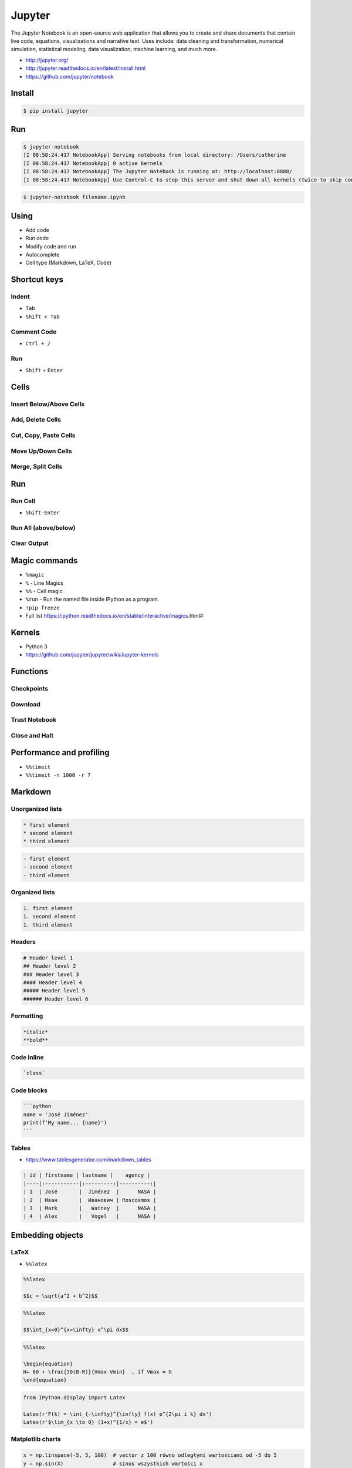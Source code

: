*******
Jupyter
*******

The Jupyter Notebook is an open-source web application that allows you to create and share documents that contain live code, equations, visualizations and narrative text. Uses include: data cleaning and transformation, numerical simulation, statistical modeling, data visualization, machine learning, and much more.

* http://jupyter.org/
* http://jupyter.readthedocs.io/en/latest/install.html
* https://github.com/jupyter/notebook


Install
=======
.. code-block:: console

    $ pip install jupyter


Run
===
.. code-block:: console

    $ jupyter-notebook
    [I 08:58:24.417 NotebookApp] Serving notebooks from local directory: /Users/catherine
    [I 08:58:24.417 NotebookApp] 0 active kernels
    [I 08:58:24.417 NotebookApp] The Jupyter Notebook is running at: http://localhost:8888/
    [I 08:58:24.417 NotebookApp] Use Control-C to stop this server and shut down all kernels (twice to skip confirmation).

.. code-block:: console

    $ jupyter-notebook filename.ipynb


Using
=====
* Add code
* Run code
* Modify code and run
* Autocomplete
* Cell type (Markdown, LaTeX, Code)


Shortcut keys
=============

Indent
------
* ``Tab``
* ``Shift + Tab``

Comment Code
------------
* ``Ctrl + /``

Run
---
* ``Shift`` + ``Enter``


Cells
=====

Insert Below/Above Cells
------------------------

Add, Delete Cells
-----------------

Cut, Copy, Paste Cells
----------------------

Move Up/Down Cells
------------------

Merge, Split Cells
------------------


Run
===

Run Cell
--------
* ``Shift-Enter``

Run All (above/below)
---------------------

Clear Output
------------


Magic commands
==============
* ``%magic``
* ``%`` - Line Magics
* ``%%`` - Cell magic
* ``%run`` - Run the named file inside IPython as a program.
* ``!pip freeze``
* Full list https://ipython.readthedocs.io/en/stable/interactive/magics.html#

Kernels
=======
* Python 3
* https://github.com/jupyter/jupyter/wiki/Jupyter-kernels


Functions
=========

Checkpoints
-----------

Download
--------

Trust Notebook
--------------

Close and Halt
--------------


Performance and profiling
=========================
* ``%%timeit``
* ``%%timeit -n 1000 -r 7``


Markdown
========

Unorganized lists
-----------------
.. code-block:: md

    * first element
    * second element
    * third element

.. code-block:: md

    - first element
    - second element
    - third element

Organized lists
---------------
.. code-block:: md

    1. first element
    1. second element
    1. third element

Headers
-------
.. code-block:: md

    # Header level 1
    ## Header level 2
    ### Header level 3
    #### Header level 4
    ##### Header level 5
    ###### Header level 6

Formatting
----------
.. code-block:: md

    *italic*
    **bold**

Code inline
-----------
.. code-block:: md

    `class`

Code blocks
-----------
.. code-block:: md

    ```python
    name = 'José Jiménez'
    print(f'My name... {name}')
    ```

Tables
------
* https://www.tablesgenerator.com/markdown_tables

.. code-block:: md

    | id | firstname | lastname |    agency |
    |----|:-----------|:---------:|----------:|
    | 1  | José       |  Jiménez  |      NASA |
    | 2  | Иван       |  Иванович | Roscosmos |
    | 3  | Mark       |   Watney  |      NASA |
    | 4  | Alex       |   Vogel   |      NASA |


Embedding objects
=================

LaTeX
-----
* ``%%latex``

.. code-block:: text

    %%latex

    $$c = \sqrt{a^2 + b^2}$$

.. code-block:: text

    %%latex

    $$\int_{x=0}^{x=\infty} x^\pi dx$$

.. code-block:: text

    %%latex

    \begin{equation}
    H← ​​​60 ​+​ \frac{​​30(B-R)​​}{Vmax-Vmin}  ​​, if V​max​​ = G
    \end{equation}

.. code-block:: python

    from IPython.display import Latex

    Latex(r'F(k) = \int_{-\infty}^{\infty} f(x) e^{2\pi i k} dx')
    Latex(r'$\lim_{x \to 0} (1+x)^{1/x} = e$')


Matplotlib charts
-----------------
.. code-block:: python

    x = np.linspace(-5, 5, 100)  # vector z 100 równo odległymi wartościami od -5 do 5
    y = np.sin(X)                # sinus wszystkich wartości x

    plt.plot(x, y);               # wykres liniowy


.. code-block:: text

    %matplotlib inline

.. code-block:: python

    import math
    import random
    from matplotlib import pyplot as plt

    x1 = [x*0.01 for x in range(0,628)]
    y1 = [math.sin(x*0.01)+random.gauss(0, 0.1) for x in range(0,628)]
    plt.plot(x1, y1)

    x2 = [x*0.5 for x in range(0,round(63/5))]
    y2 = [math.cos(x*0.5) for x in range(0,round(63/5))]
    plt.plot(x2, y2, 'o-')

    plt.show()

HTML
----
.. code-block:: python

    from IPython.display import HTML

    HTML("We can <i>generate</i> <code>html</code> code <b>directly</b>!")

JavaScript
----------
.. code-block:: python

    from IPython.display import Javascript

    Javascript("alert('It is JavaScript!')")

Image
-----
.. code-block:: python

    from IPython.display import Image

    Image(url="https://python.astrotech.io/_static/favicon.png")

YouTube
-------
.. code-block:: python

    from IPython.display import YouTubeVideo

    YouTubeVideo("h8mDUc5L0XM")


Workflow
========
.. code-block:: console

    $ pip install pandas

.. code-block:: python

    import pandas as pd


    URL = 'https://raw.githubusercontent.com/scikit-learn/scikit-learn/master/sklearn/datasets/data/iris.csv'

    df = pd.read_csv(URL, skiprows=1)

    df.head(5)
    #      5.1  3.5  1.4  0.2  0
    # 0    4.9  3.0  1.4  0.2  0
    # 1    4.7  3.2  1.3  0.2  0
    # 2    4.6  3.1  1.5  0.2  0
    # 3    5.0  3.6  1.4  0.2  0
    # 4    5.4  3.9  1.7  0.4  0

    df.columns = [
        'Sepal length',
        'Sepal width',
        'Petal length',
        'Petal width',
        'Species'
    ]

    df.head(5)
    #    Sepal length  Sepal width  Petal length  Petal width  Species
    # 0           5.1          3.5           1.4          0.2        0
    # 1           4.9          3.0           1.4          0.2        0
    # 2           4.7          3.2           1.3          0.2        0
    # 3           4.6          3.1           1.5          0.2        0
    # 4           5.0          3.6           1.4          0.2        0

    df.tail(3)
    #      Sepal length  Sepal width  Petal length  Petal width  Species
    # 147           6.5          3.0           5.2          2.0        2
    # 148           6.2          3.4           5.4          2.3        2
    # 149           5.9          3.0           5.1          1.8        2

    df['Species'].replace({
        0: 'setosa',
        1: 'versicolor',
        2: 'virginica'
    }, inplace=True)

    df = df.sample(frac=1.0)
    #      Sepal length  Sepal width  Petal length  Petal width     Species
    # 120           5.6          2.8           4.9          2.0   virginica
    # 9             5.4          3.7           1.5          0.2      setosa
    # 54            5.7          2.8           4.5          1.3  versicolor
    # 46            4.6          3.2           1.4          0.2      setosa
    # 2             4.6          3.1           1.5          0.2      setosa
    # ...

    df.reset_index(drop=True)
    #      Sepal length  Sepal width     ...      Petal width     Species
    # 0             5.0          2.0     ...              1.0  versicolor
    # 1             6.4          2.7     ...              1.9   virginica
    # 2             5.6          3.0     ...              1.5  versicolor
    # 3             5.7          2.6     ...              1.0  versicolor
    # 4             6.4          3.1     ...              1.8   virginica
    # ...

    df.describe()
    #        Sepal length  Sepal width  Petal length  Petal width
    # count    150.000000   150.000000    150.000000   150.000000
    # mean       5.843333     3.057333      3.758000     1.199333
    # std        0.828066     0.435866      1.765298     0.762238
    # min        4.300000     2.000000      1.000000     0.100000
    # 25%        5.100000     2.800000      1.600000     0.300000
    # 50%        5.800000     3.000000      4.350000     1.300000
    # 75%        6.400000     3.300000      5.100000     1.800000
    # max        7.900000     4.400000      6.900000     2.500000

Hist
----
.. code-block:: python

    import matplotlib.pyplot as plt
    import pandas as pd


    DATA = 'https://raw.githubusercontent.com/AstroMatt/book-python/master/_data/csv/iris.csv'

    df = pd.read_csv(DATA)
    df.hist()
    plt.show()

.. figure:: img/matplotlib-pd-hist.png
    :width: 75%
    :align: center

    Visualization using hist

Density
-------
.. code-block:: python

    import matplotlib.pyplot as plt
    import pandas as pd


    DATA = 'https://raw.githubusercontent.com/AstroMatt/book-python/master/_data/csv/iris.csv'


    df = pd.read_csv(DATA)
    df.plot(kind='density', subplots=True, layout=(2,2), sharex=False)
    plt.show()

.. figure:: img/matplotlib-pd-density.png
    :width: 75%
    :align: center

    Visualization using density

Box
---
.. code-block:: python

    import matplotlib.pyplot as plt
    import pandas as pd


    DATA = 'https://raw.githubusercontent.com/AstroMatt/book-python/master/_data/csv/iris.csv'


    df = pd.read_csv(DATA)
    df.plot(kind='box', subplots=True, layout=(2,2), sharex=False, sharey=False)
    plt.show()

.. figure:: img/matplotlib-pd-box.png
    :width: 75%
    :align: center

    Visualization using density

Scatter matrix
--------------
* The in ``pandas`` version ``0.22`` plotting module has been moved from ``pandas.tools.plotting`` to ``pandas.plotting``
* As of version ``0.19``, the ``pandas.plotting`` library did not exist

.. code-block:: python

    import matplotlib.pyplot as plt
    import pandas as pd
    from pandas.plotting import scatter_matrix


    DATA = 'https://raw.githubusercontent.com/AstroMatt/book-python/master/_data/csv/iris.csv'


    df = pd.read_csv(DATA)
    scatter_matrix(df)
    plt.show()

.. figure:: img/matplotlib-pd-scatter-matrix.png
    :width: 75%
    :align: center

    Visualization using density

Descriptive statistics
----------------------
.. csv-table:: Descriptive statistics
    :header: "Function", "Description"

    "``count``", "Number of non-null observations"
    "``sum``", "Sum of values"
    "``mean``", "Mean of values"
    "``mad``", "Mean absolute deviation"
    "``median``", "Arithmetic median of values"
    "``min``", "Minimum"
    "``max``", "Maximum"
    "``mode``", "Mode"
    "``abs``", "Absolute Value"
    "``prod``", "Product of values"
    "``std``", "Unbiased standard deviation"
    "``var``", "Unbiased variance"
    "``sem``", "Unbiased standard error of the mean"
    "``skew``", "Unbiased skewness (3rd moment)"
    "``kurt``", "Unbiased kurtosis (4th moment)"
    "``quantile``", "Sample quantile (value at %)"
    "``cumsum``", "Cumulative sum"
    "``cumprod``", "Cumulative product"
    "``cummax``", "Cumulative maximum"
    "``cummin``", "Cumulative minimum"


Execute terminal commands
=========================
* ``!``
* ``!pwd``
* ``!ls``
* .. code-block:: python
    :force:

    dirs = !ls

    for file in dirs:
        if file.find("1_") >= 0:
            print(file)


Output to different formats
===========================
File -> Download as:

    * Notebook (.ipynb)
    * Python (.py)
    * HTML (.html)
    * Reveal.js Slides (.html)
    * Markdown (.md)
    * reST (.rst)
    * LaTeX (.lex)
    * PDF via LaTeX (.pdf)

Generate HTML
-------------
#. File -> Save and Checkpoint
#. File -> Download as -> HTML (.html)

Slides
------
#. View -> Cell Toolbar -> Slideshow
#. Select slides, sub-slides and speaker notes
#. File -> Save and Checkpoint
#. File -> Download as -> Reveal.js slides (.slides.html)

Github pages with Jupyter Slides
--------------------------------
.. code-block:: console

    $ git submodule add https://github.com/hakimel/reveal.js.git reveal.js

    $ jupyter nbconvert --to slides index.ipynb --reveal-prefix=reveal.js

    $ jupyter nbconvert --to slides index.ipynb --reveal-prefix=reveal.js \
        --SlidesExporter.reveal_theme=serif \
        --SlidesExporter.reveal_scroll=True \
        --SlidesExporter.reveal_transition=none

Assignments
===========

Jupyter First
-------------
* Assignment: Jupyter First
* Last update: 2020-10-01
* Complexity: easy
* Lines of code: 10 lines
* Estimated time: 13 min
* Filename: :download:`assignments/jupyter_first.ipynb`

English:
    .. todo:: English Translation

Polish:
    #. Stwórz notebook jupyter o nazwie ``jupyter_first.ipynb``
    #. dodaj tekst opisujący następne polecenia
    #. dodaj trzy różne 'code cell'
    #. uruchom code cell z wynikiem wszystkich powyżej
    #. dodaj code cell, który pokaże czas wykonywania instrukcji
    #. dodaj Code Cell, który wyświetli wykres funkcji ``sin()`` inplace

Jupyter Slides
--------------
* Assignment: Jupyter Slides
* Last update: 2020-10-01
* Complexity: easy
* Lines of code: 1 lines
* Estimated time: 5 min
* Filename: :download:`assignments/jupyter_slides.py`

English:
    .. todo:: English Translation

Polish:
    #. Poprzedni skrypt przekonwertuj na slajdy i uruchom prezentację w przeglądarce
